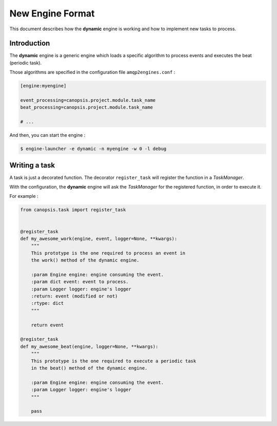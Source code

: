 New Engine Format
=================

This document describes how the **dynamic** engine is working and how to
implement new tasks to process.

Introduction
------------

The **dynamic** engine is a generic engine which loads a specific algorithm
to process events and executes the beat (periodic task).

Those algorithms are specified in the configuration file ``amqp2engines.conf`` :


.. code-block:: ini

   [engine:myengine]

   event_processing=canopsis.project.module.task_name
   beat_processing=canopsis.project.module.task_name

   # ...

And then, you can start the engine :

.. code-block:: bash

   $ engine-launcher -e dynamic -n myengine -w 0 -l debug

Writing a task
--------------

A task is just a decorated function. The decorator ``register_task`` will
register the function in a *TaskManager*.

With the configuration, the **dynamic** engine will ask the *TaskManager* for
the registered function, in order to execute it.

For example :

.. code-block:: python

   from canopsis.task import register_task


   @register_task
   def my_awesome_work(engine, event, logger=None, **kwargs):
       """
       This prototype is the one required to process an event in
       the work() method of the dynamic engine.

       :param Engine engine: engine consuming the event.
       :param dict event: event to process.
       :param Logger logger: engine's logger
       :return: event (modified or not)
       :rtype: dict
       """

       return event

   @register_task
   def my_awesome_beat(engine, logger=None, **kwargs):
       """
       This prototype is the one required to execute a periodic task
       in the beat() method of the dynamic engine.

       :param Engine engine: engine consuming the event.
       :param Logger logger: engine's logger
       """

       pass
